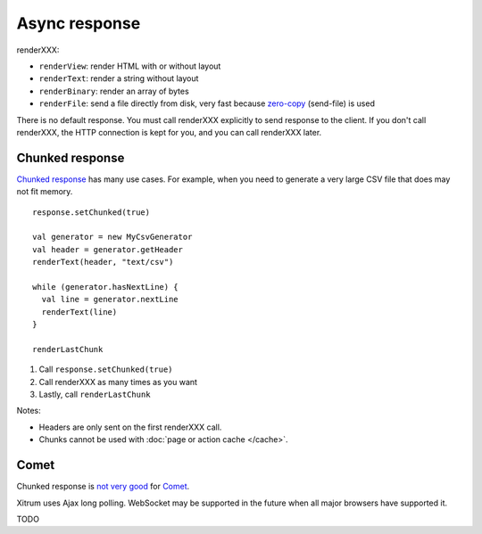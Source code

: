 Async response
==============

.. image:: img/lao_gamen_gargamel.jpg

renderXXX:

* ``renderView``: render HTML with or without layout
* ``renderText``: render a string without layout
* ``renderBinary``: render an array of bytes
* ``renderFile``: send a file directly from disk, very fast
  because `zero-copy <http://www.ibm.com/developerworks/library/j-zerocopy/>`_
  (send-file) is used

There is no default response. You must call renderXXX explicitly to send response
to the client. If you don't call renderXXX, the HTTP connection is kept for you,
and you can call renderXXX later.

Chunked response
----------------

`Chunked response <http://en.wikipedia.org/wiki/Chunked_transfer_encoding>`_
has many use cases. For example, when you need to generate a very large CSV
file that does may not fit memory.

::

  response.setChunked(true)

  val generator = new MyCsvGenerator
  val header = generator.getHeader
  renderText(header, "text/csv")

  while (generator.hasNextLine) {
    val line = generator.nextLine
    renderText(line)
  }

  renderLastChunk

1. Call ``response.setChunked(true)``
2. Call renderXXX as many times as you want
3. Lastly, call ``renderLastChunk``

Notes:

* Headers are only sent on the first renderXXX call.
* Chunks cannot be used with :doc:`page or action cache </cache>`.

Comet
-----

Chunked response is `not very good <http://www.shanison.com/2010/05/10/stop-the-browser-%E2%80%9Cthrobber-of-doom%E2%80%9D-while-loading-comet-forever-iframe/>`_
for `Comet <http://en.wikipedia.org/wiki/Comet_(programming)/>`_.

Xitrum uses Ajax long polling. WebSocket may be supported in the future when all major browsers have supported it.

TODO
